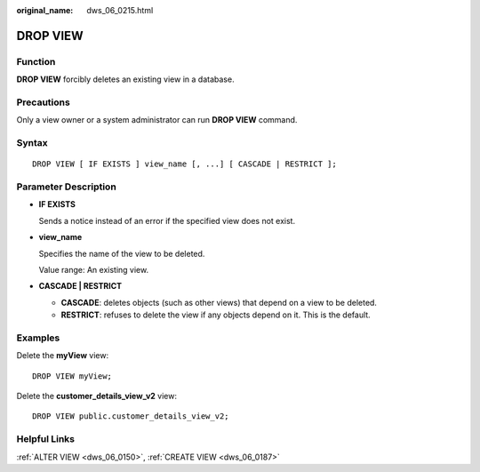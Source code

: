 :original_name: dws_06_0215.html

.. _dws_06_0215:

DROP VIEW
=========

Function
--------

**DROP VIEW** forcibly deletes an existing view in a database.

Precautions
-----------

Only a view owner or a system administrator can run **DROP VIEW** command.

Syntax
------

::

   DROP VIEW [ IF EXISTS ] view_name [, ...] [ CASCADE | RESTRICT ];

Parameter Description
---------------------

-  **IF EXISTS**

   Sends a notice instead of an error if the specified view does not exist.

-  **view_name**

   Specifies the name of the view to be deleted.

   Value range: An existing view.

-  **CASCADE \| RESTRICT**

   -  **CASCADE**: deletes objects (such as other views) that depend on a view to be deleted.
   -  **RESTRICT**: refuses to delete the view if any objects depend on it. This is the default.

Examples
--------

Delete the **myView** view:

::

   DROP VIEW myView;

Delete the **customer_details_view_v2** view:

::

   DROP VIEW public.customer_details_view_v2;

Helpful Links
-------------

:ref:`ALTER VIEW <dws_06_0150>`, :ref:`CREATE VIEW <dws_06_0187>`

